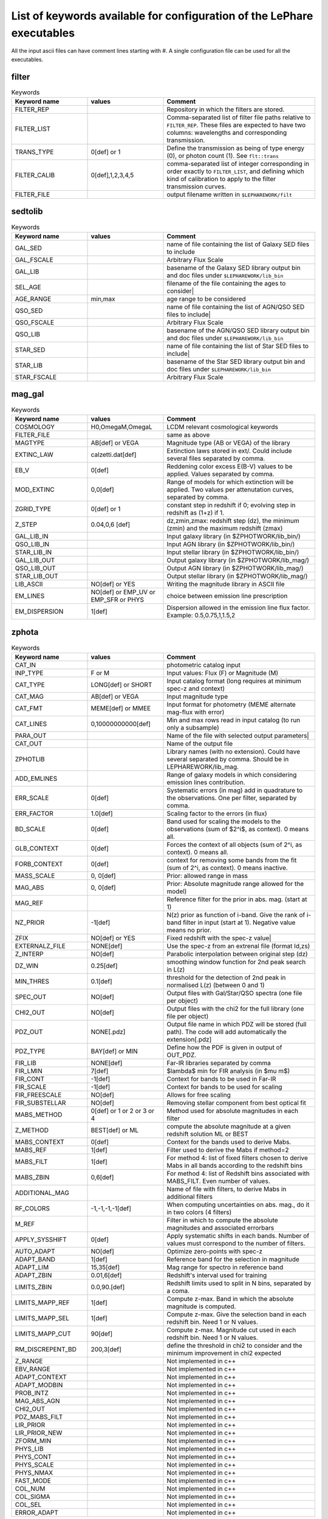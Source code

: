 List of keywords available for configuration of the LePhare executables 
=======================================================================

All the input ascii files can have comment lines starting with #. A single configuration file can be used for all the executables.

filter
------

.. list-table:: Keywords
   :widths: 25 25 50
   :header-rows: 1

   * - Keyword name
     - values
     - Comment
   * - FILTER_REP
     - 
     - Repository in which the filters are stored.
   * - FILTER_LIST
     - 
     - Comma-separated list of filter file paths relative to ``FILTER_REP``. These files are expected to have two columns: wavelengths and corresponding transmission.
   * - TRANS_TYPE
     - 0[def] or 1 
     - Define the transmission as being of type energy (0), or photon count (1). See ``flt::trans``
   * - FILTER_CALIB
     - 0[def],1,2,3,4,5 
     - comma-separated list of integer corresponding in order exactly to ``FILTER_LIST``, and defining which kind of calibration to apply to the filter transmission curves. 
   * - FILTER_FILE
     -  
     - output filename written in ``$LEPHAREWORK/filt``

sedtolib
--------

.. list-table:: Keywords
   :widths: 25 25 50
   :header-rows: 1

   * - Keyword name
     - values
     - Comment
   * - GAL_SED
     -  
     - name of file containing the list of Galaxy SED files to include
   * - GAL_FSCALE
     -  
     - Arbitrary Flux Scale
   * - GAL_LIB
     -  
     - basename of the Galaxy SED library output bin and doc files under ``$LEPHAREWORK/lib_bin``
   * - SEL_AGE
     -  
     - filename of the file containing the ages to consider|
   * - AGE_RANGE
     -  min,max 
     - age range to be considered
   * - QSO_SED
     -  
     - name of file containing the list of AGN/QSO SED files to include|
   * - QSO_FSCALE
     -  
     - Arbitrary Flux Scale
   * - QSO_LIB
     -  
     - basename of the AGN/QSO SED library output bin and doc files under ``$LEPHAREWORK/lib_bin``
   * - STAR_SED
     -  
     - name of file containing the list of Star SED files to include|
   * - STAR_LIB
     -  
     - basename of the Star SED library output bin and doc files under ``$LEPHAREWORK/lib_bin``
   * - STAR_FSCALE
     -  
     - Arbitrary Flux Scale

mag_gal
-------

.. list-table:: Keywords
   :widths: 25 25 50
   :header-rows: 1

   * - Keyword name
     - values
     - Comment
   * - COSMOLOGY
     -  H0,OmegaM,OmegaL
     -  LCDM relevant cosmological keywords
   * - FILTER_FILE
     -  
     -  same as above
   * - MAGTYPE
     -  AB[def] or VEGA 
     -  Magnitude type (AB or VEGA) of the library
   * - EXTINC_LAW
     -  calzetti.dat[def] 
     -   Extinction laws stored in ext/. Could include several files separated by comma.
   * - EB_V
     -  0[def] 
     -  Reddening color excess E(B-V) values to be applied. Values separated by comma.
   * - MOD_EXTINC
     -  0,0[def] 
     -  Range of models for which extinction will be applied. Two values per attenutation curves, separated by comma.
   * - ZGRID_TYPE
     -  0[def] or 1
     -  constant step in redshift if 0; evolving step in redshift as (1+z) if 1.
   * - Z_STEP
     -  0.04,0,6 [def] 
     -  dz,zmin,zmax: redshift step (dz), the minimum (zmin) and the maximum redshift (zmax)
   * - GAL_LIB_IN
     -  
     -  Input  galaxy library (in $ZPHOTWORK/lib_bin/)
   * - QSO_LIB_IN
     -  
     -   Input  AGN library (in $ZPHOTWORK/lib_bin/)
   * - STAR_LIB_IN
     -  
     -  Input  stellar library (in $ZPHOTWORK/lib_bin/)
   * - GAL_LIB_OUT
     -  
     -  Output galaxy library (in $ZPHOTWORK/lib_mag/)
   * - QSO_LIB_OUT
     -  
     -  Output AGN library (in $ZPHOTWORK/lib_mag/)
   * - STAR_LIB_OUT
     -  
     -  Output stellar library (in $ZPHOTWORK/lib_mag/)
   * - LIB_ASCII
     -  NO[def] or YES 
     -  Writing the magnitude library in ASCII file
   * - EM_LINES
     -  NO[def] or EMP_UV or EMP_SFR or PHYS 
     -  choice between emission line prescription
   * - EM_DISPERSION
     -  1[def] 
     -  Dispersion allowed in the emission line flux factor. Example: 0.5,0.75,1,1.5,2

zphota
------

.. list-table:: Keywords
   :widths: 25 25 50
   :header-rows: 1

   * - Keyword name
     - values
     - Comment
   * - CAT_IN
     -  
     -  photometric catalog input
   * - INP_TYPE
     -  F or M 
     -  Input  values:  Flux (F) or Magnitude (M)
   * - CAT_TYPE
     -  LONG[def] or SHORT 
     -   Input catalog format (long requires at minimum spec-z and context)
   * - CAT_MAG
     -  AB[def] or VEGA 
     -  Input magnitude type
   * - CAT_FMT
     -  MEME[def] or MMEE  
     -  Input format for photometry (MEME alternate mag-flux with error)
   * - CAT_LINES
     -  0,10000000000[def] 
     -   Min and max rows read in input catalog (to run only a subsample)
   * - PARA_OUT
     -  
     -   Name of the file with selected output parameters|
   * - CAT_OUT
     -  
     -  Name of the output file
   * - ZPHOTLIB
     -  
     -   Library names   (with no extension). Could have several separated by comma. Should be in LEPHAREWORK/lib_mag.
   * - ADD_EMLINES
     -  
     -   Range of galaxy models in which considering emission lines contribution.
   * - ERR_SCALE
     -  0[def] 
     -   Systematic errors (in mag) add in quadrature to the observations. One per filter, separated by comma.
   * - ERR_FACTOR
     -  1.0[def]  
     -  Scaling factor to the errors (in flux)
   * - BD_SCALE
     -  0[def] 
     -  Band used for scaling  the models to the observations (sum of $2^i$, as context). 0 means all.
   * - GLB_CONTEXT
     -  0[def] 
     -  Forces the context of all objects (sum of 2^i, as context). 0 means all.
   * - FORB_CONTEXT
     -  0[def] 
     -  context for removing some bands from the fit (sum of 2^i, as context). 0 means inactive.
   * - MASS_SCALE
     - 0, 0[def]
     -  Prior: allowed range in mass
   * - MAG_ABS
     -  0, 0[def]
     -  Prior: Absolute magnitude range allowed for the model)
   * - MAG_REF
     - 
     - Reference filter for the prior in abs. mag. (start at 1)
   * - NZ_PRIOR
     -  -1[def] 
     -   N(z) prior as function of i-band. Give the rank of i-band filter in input (start at 1). Negative value means no prior.
   * - ZFIX
     -  NO[def] or YES 
     -  Fixed redshift with the spec-z value|
   * - EXTERNALZ_FILE
     -  NONE[def] 
     -  Use the spec-z from an extrenal file (format Id,zs)
   * - Z_INTERP
     -  NO[def] 
     -   Parabolic interpolation between original step (dz)
   * - DZ_WIN
     -  0.25[def] 
     -  smoothing  window function for 2nd peak search in L(z)
   * - MIN_THRES
     -  0.1[def]
     -  threshold for the detection of 2nd peak in normalised L(z) (between 0 and 1)
   * - SPEC_OUT
     -  NO[def]  
     -  Output files with Gal/Star/QSO spectra (one file per object)
   * - CHI2_OUT
     -  NO[def]  
     -  Output files with the chi2 for the full library (one file per object)
   * - PDZ_OUT
     -  NONE[.pdz] 
     -  Output file name in which PDZ will be stored (full path). The code will add automatically the extension[.pdz]
   * - PDZ_TYPE
     -  BAY[def]  or MIN
     -   Define how the PDF is given in output of OUT\_PDZ.
   * - FIR_LIB
     -  NONE[def] 
     -   Far-IR libraries separated by comma
   * - FIR_LMIN
     -  7[def] 
     -   $\lambda$ min for FIR analysis (in $\mu m$)
   * - FIR_CONT
     -  -1[def] 
     -   Context for bands to be used in Far-IR
   * - FIR_SCALE
     -  -1[def]  
     -  Context for bands to be used for scaling
   * - FIR_FREESCALE
     -  NO[def] 
     -  Allows for free scaling
   * - FIR_SUBSTELLAR
     -  NO[def] 
     -  Removing stellar component from best optical fit
   * - MABS_METHOD
     -  0[def] or 1 or 2 or 3 or 4 
     -  Method used for absolute magnitudes in each filter
   * - Z_METHOD
     -  BEST[def] or ML 
     -   compute the absolute magnitude at a given redshift solution ML or BEST
   * - MABS_CONTEXT
     -  0[def]  
     -  Context for the bands used to derive  Mabs.
   * - MABS_REF
     -   1[def]  
     -  Filter used to derive the Mabs if method=2
   * - MABS_FILT
     -  1[def]   
     -  For method 4: list of  fixed filters chosen to derive Mabs in all bands according to the redshift bins
   * - MABS_ZBIN
     -  0,6[def] 
     -  For method 4: list of Redshift bins associated with  MABS_FILT. Even number of values.
   * - ADDITIONAL_MAG
     -  
     -   Name of file with filters, to derive Mabs in additional filters
   * - RF_COLORS
     -  -1,-1,-1,-1[def]  
     -  When computing uncertainties on abs. mag., do it in two colors (4 filters)
   * - M_REF
     -  
     -   Filter in which to compute the absolute magnitudes and associated errorbars
   * - APPLY_SYSSHIFT
     -  0[def] 
     -  Apply systematic shifts in each bands. Number of values must correspond to the number of filters.
   * - AUTO_ADAPT
     -  NO[def] 
     -   Optimize zero-points with spec-z 
   * - ADAPT_BAND
     -  1[def] 
     -  Reference band for the selection in magnitude
   * - ADAPT_LIM
     -  15,35[def] 
     -  Mag range for spectro in reference band
   * - ADAPT_ZBIN
     -  0.01,6[def] 
     -   Redshift's interval used for training
   * - LIMITS_ZBIN
     -  0.0,90.[def] 
     -  Redshift limits used to split in N bins, separated by a coma.
   * - LIMITS_MAPP_REF
     -  1[def] 
     -  Compute z-max. Band in which the absolute magnitude is computed.
   * - LIMITS_MAPP_SEL
     -  1[def] 
     -  Compute z-max. Give the selection band in each redshift bin.  Need 1 or N values.
   * - LIMITS_MAPP_CUT
     -  90[def] 
     -  Compute z-max. Magnitude cut used in each redshift bin. Need 1 or N values.
   * - RM_DISCREPENT_BD
     -  200,3[def] 
     -  define the threshold in chi2 to consider and the minimum improvement  in chi2 expected
   * - Z_RANGE
     -  
     -  Not implemented in c++
   * - EBV_RANGE
     -  
     -  Not implemented in c++
   * - ADAPT_CONTEXT
     -  
     -  Not implemented in c++
   * - ADAPT_MODBIN
     -  
     -    Not implemented in c++
   * - PROB_INTZ
     -  
     -  Not implemented in c++
   * - MAG_ABS_AGN
     -  
     -  Not implemented in c++
   * - CHI2_OUT
     -  
     -  Not implemented in c++
   * - PDZ_MABS_FILT
     -  
     -  Not implemented in c++
   * - LIR_PRIOR
     -  
     -  Not implemented in c++
   * - LIR_PRIOR_NEW
     -  
     -  Not implemented in c++
   * - ZFORM_MIN
     -  
     -  Not implemented in c++
   * - PHYS_LIB
     -  
     -  Not implemented in c++
   * - PHYS_CONT
     -  
     -  Not implemented in c++
   * - PHYS_SCALE
     -  
     -  Not implemented in c++
   * - PHYS_NMAX
     -  
     -  Not implemented in c++
   * - FAST_MODE
     -  
     -  Not implemented in c++
   * - COL_NUM
     -  
     -  Not implemented in c++
   * - COL_SIGMA
     -  
     -  Not implemented in c++
   * - COL_SEL
     -  
     -  Not implemented in c++
   * - ERROR_ADAPT
     -  
     -  Not implemented in c++ 